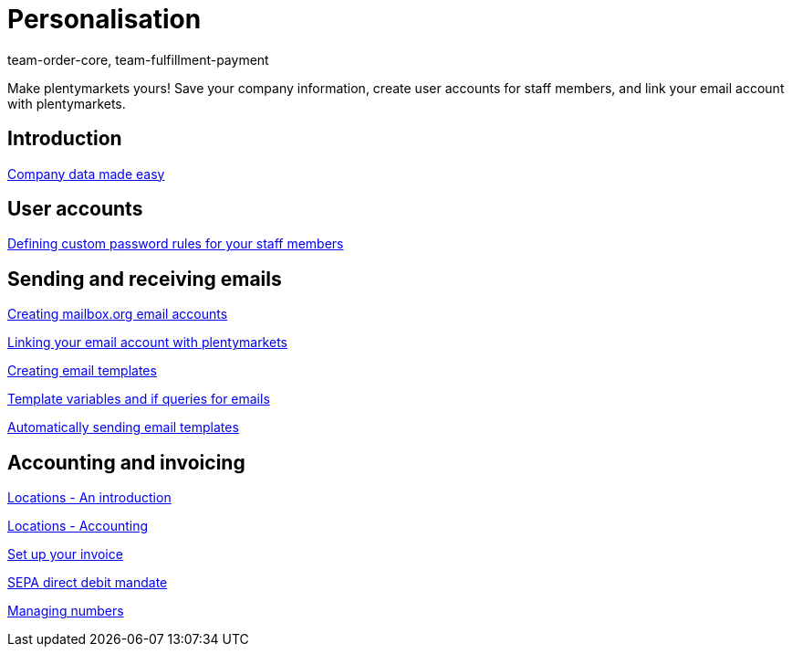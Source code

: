 = Personalisation
:page-index: false
:id: FP9LG4E
:author: team-order-core, team-fulfillment-payment

Make plentymarkets yours! Save your company information, create user accounts for staff members, and link your email account with plentymarkets.

== Introduction

xref:videos:company-data.adoc#[Company data made easy]

== User accounts

xref:videos:password-rules.adoc#[Defining custom password rules for your staff members]

== Sending and receiving emails

<<videos/personalisation/emails/mailboxorg#, Creating mailbox.org email accounts>>

xref:videos:link-email-acount.adoc#[Linking your email account with plentymarkets]

xref:videos:email-templates.adoc#[Creating email templates]

xref:videos:template-variables-if-queries.adoc#[Template variables and if queries for emails]

xref:videos:automatic-despatch.adoc#[Automatically sending email templates]

== Accounting and invoicing

xref:videos:locations.adoc#[Locations - An introduction]

xref:videos:locations-accounting.adoc#[Locations - Accounting]

xref:videos:invoice.adoc#[Set up your invoice]

xref:videos:sepa-direct-debit-mandate.adoc#[SEPA direct debit mandate]

xref:videos:numbers.adoc#[Managing numbers]
